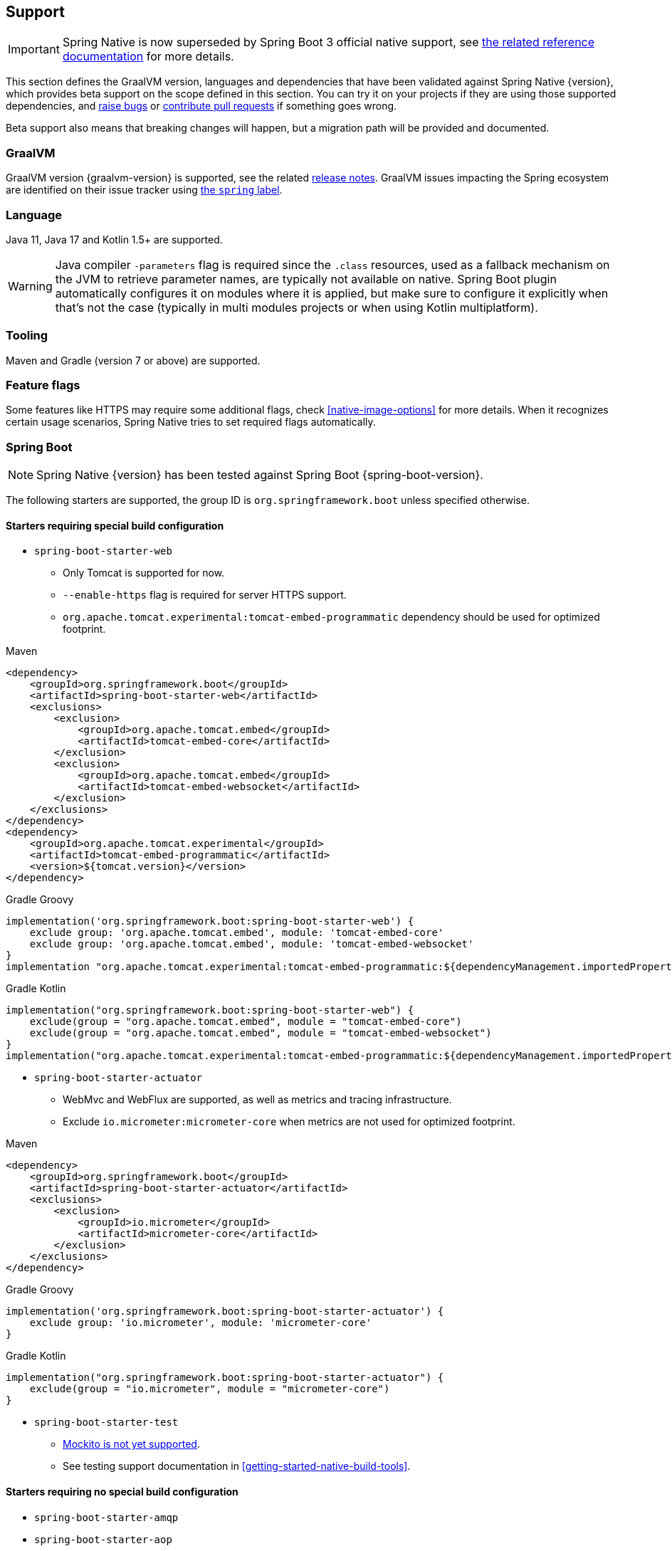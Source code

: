 [[support]]
== Support

IMPORTANT: Spring Native is now superseded by Spring Boot 3 official native support, see https://docs.spring.io/spring-boot/docs/current/reference/html/native-image.html[the related reference documentation] for more details.

This section defines the GraalVM version, languages and dependencies that have been validated against Spring Native {version},
which provides beta support on the scope defined in this section. You can try it on your projects if they are using those
supported dependencies, and https://github.com/spring-projects-experimental/spring-native/issues[raise bugs] or
https://github.com/spring-projects-experimental/spring-native/pulls[contribute pull requests] if something goes wrong.

Beta support also means that breaking changes will happen, but a migration path will be provided and documented.

[[support-graalvm]]
=== GraalVM

GraalVM version {graalvm-version} is supported, see the related https://www.graalvm.org/release-notes/[release notes].
GraalVM issues impacting the Spring ecosystem are identified on their issue tracker using https://github.com/oracle/graal/labels/spring[the `spring` label].

[[support-language]]
=== Language

Java 11, Java 17 and Kotlin 1.5+ are supported.

WARNING: Java compiler `-parameters` flag is required since the `.class` resources, used as a fallback mechanism on the JVM to retrieve parameter names, are typically not available on native. Spring Boot plugin automatically configures it on modules where it is applied, but make sure to configure it explicitly when that's not the case (typically in multi modules projects or when using Kotlin multiplatform).

[[support-tooling]]
=== Tooling

Maven and Gradle (version 7 or above) are supported.

[[support-feature-flags]]
=== Feature flags

Some features like HTTPS may require some additional flags, check <<native-image-options>> for more details.
When it recognizes certain usage scenarios, Spring Native tries to set required flags automatically.

[[support-spring-boot]]
=== Spring Boot

NOTE: Spring Native {version} has been tested against Spring Boot {spring-boot-version}.

The following starters are supported, the group ID is `org.springframework.boot` unless specified otherwise.

==== Starters requiring special build configuration

* `spring-boot-starter-web`
** Only Tomcat is supported for now.
** `--enable-https` flag is required for server HTTPS support.
** `org.apache.tomcat.experimental:tomcat-embed-programmatic` dependency should be used for optimized footprint.

[source,xml,subs="attributes,verbatim",role="primary"]
.Maven
----
<dependency>
    <groupId>org.springframework.boot</groupId>
    <artifactId>spring-boot-starter-web</artifactId>
    <exclusions>
        <exclusion>
            <groupId>org.apache.tomcat.embed</groupId>
            <artifactId>tomcat-embed-core</artifactId>
        </exclusion>
        <exclusion>
            <groupId>org.apache.tomcat.embed</groupId>
            <artifactId>tomcat-embed-websocket</artifactId>
        </exclusion>
    </exclusions>
</dependency>
<dependency>
    <groupId>org.apache.tomcat.experimental</groupId>
    <artifactId>tomcat-embed-programmatic</artifactId>
    <version>${tomcat.version}</version>
</dependency>
----
[source,subs="attributes,verbatim",role="secondary"]
.Gradle Groovy
----
implementation('org.springframework.boot:spring-boot-starter-web') {
    exclude group: 'org.apache.tomcat.embed', module: 'tomcat-embed-core'
    exclude group: 'org.apache.tomcat.embed', module: 'tomcat-embed-websocket'
}
implementation "org.apache.tomcat.experimental:tomcat-embed-programmatic:${dependencyManagement.importedProperties["tomcat.version"]}"
----
[source,Kotlin,subs="attributes,verbatim",role="secondary"]
.Gradle Kotlin
----
implementation("org.springframework.boot:spring-boot-starter-web") {
    exclude(group = "org.apache.tomcat.embed", module = "tomcat-embed-core")
    exclude(group = "org.apache.tomcat.embed", module = "tomcat-embed-websocket")
}
implementation("org.apache.tomcat.experimental:tomcat-embed-programmatic:${dependencyManagement.importedProperties["tomcat.version"]}")
----

* `spring-boot-starter-actuator`
** WebMvc and WebFlux are supported, as well as metrics and tracing infrastructure.
** Exclude `io.micrometer:micrometer-core` when metrics are not used for optimized footprint.

[source,xml,subs="attributes,verbatim",role="primary"]
.Maven
----
<dependency>
    <groupId>org.springframework.boot</groupId>
    <artifactId>spring-boot-starter-actuator</artifactId>
    <exclusions>
        <exclusion>
            <groupId>io.micrometer</groupId>
            <artifactId>micrometer-core</artifactId>
        </exclusion>
    </exclusions>
</dependency>
----
[source,subs="attributes,verbatim",role="secondary"]
.Gradle Groovy
----
implementation('org.springframework.boot:spring-boot-starter-actuator') {
    exclude group: 'io.micrometer', module: 'micrometer-core'
}
----
[source,Kotlin,subs="attributes,verbatim",role="secondary"]
.Gradle Kotlin
----
implementation("org.springframework.boot:spring-boot-starter-actuator") {
    exclude(group = "io.micrometer", module = "micrometer-core")
}
----

* `spring-boot-starter-test`
** https://github.com/spring-projects-experimental/spring-native/issues/1063[Mockito is not yet supported].
** See testing support documentation in <<getting-started-native-build-tools>>.

==== Starters requiring no special build configuration

* `spring-boot-starter-amqp`
* `spring-boot-starter-aop`
** May require additional `@AotProxyHint`.
* `spring-boot-starter-batch`
** May require some additional hints, see https://github.com/spring-projects-experimental/spring-native/blob/main/samples/batch-io/src/main/java/com/example/batch/BatchApplication.java[`batch-io` sample].
** See https://github.com/spring-projects-experimental/spring-native/issues/459[related #459 issue] about supporting class that implements multiple interfaces.
* `spring-boot-starter-data-elasticsearch`
* `spring-boot-starter-data-jdbc`
* `spring-boot-starter-data-jpa`
** If you want a lighter alternative, `spring-boot-starter-data-jdbc` which provides a smaller native footprint is a great alternative.
** You need to configure https://docs.jboss.org/hibernate/orm/5.4/topical/html_single/bytecode/BytecodeEnhancement.html#_build_time_enhancement[Hibernate build-time bytecode enhancement]
** `hibernate.bytecode.provider=none` is automatically set
* `spring-boot-starter-data-mongodb`
** https://docs.spring.io/spring-data/mongodb/docs/current/reference/html/#mongo.transactions[Multi Document Transactions] are currently not supported.
* `spring-boot-starter-data-neo4j`
* `spring-boot-starter-data-r2dbc`
* `spring-boot-starter-data-redis`
* `spring-boot-starter-hateoas`
* `spring-boot-starter-jdbc`
* `spring-boot-starter-logging`
** Logback is supported with some limitations
*** Configuration with embedded `logback.xml` https://github.com/spring-projects-experimental/spring-native/issues/625[is not supported yet].
*** Configuration with embedded `logback-spring.xml`, via `myapp -Dlogging.config=logback-config.xml` or `myapp --logging.config=logback-config.xml` is supported but you need to enable <<aot-build-setup-configuration, XML support>> and add https://search.maven.org/artifact/org.codehaus.janino/janino[`org.codehaus.janino:janino` dependency] (see the `logger` sample).
*** http://logback.qos.ch/manual/configuration.html#conditional[Conditional processing in Logback] configuration with Janino library has limited support. Only simple expressions of `isDefined()` and `isNull()` having string literal as argument are supported.
** Log4j2 is not supported yet, see https://github.com/spring-projects-experimental/spring-native/issues/115[#115].
* `spring-boot-starter-mail`
* `spring-boot-starter-oauth2-resource-server`: WebMvc and WebFlux are supported.
* `spring-boot-starter-oauth2-client`: WebMvc and WebFlux are supported.
* `spring-boot-starter-rsocket`
* `spring-boot-starter-security`: WebMvc and WebFlux form login, HTTP basic authentication, OAuth 2.0 and LDAP are supported.
RSocket security is also supported.
* `spring-boot-starter-thymeleaf`
* `spring-boot-starter-validation`
* `spring-boot-starter-webflux`:
** Client and server are supported.
** For Web support, only Reactor Netty is supported for now.
** For WebSocket support, Tomcat, Jetty 9, Undertow and Reactor Netty are supported. Jetty 10 is not supported.
* `spring-boot-starter-websocket`
* `com.wavefront:wavefront-spring-boot-starter`
* `spring-boot-starter-quartz`
** Supports the http://www.quartz-scheduler.org/[Quartz Job Scheduling] engine.
** It adds types required by Quartz, and automatically registers any `Job` subclasses for reflection.

[[support-spring-cloud]]
=== Spring Cloud

NOTE: Spring Native {version} has been tested against Spring Cloud {spring-cloud-version}.

Group ID is `org.springframework.cloud`.

NOTE: When using Spring Native, `spring.cloud.refresh.enabled` is set to `false` for compatibility and footprint reasons. `spring.sleuth.async.enabled` is also set to `false` since this feature leads to too much proxies created for a reasonable footprint.

* `spring-cloud-starter-config`
* `spring-cloud-config-client`
* `spring-cloud-config-server`
* `spring-cloud-starter-netflix-eureka-client`
*  `spring-cloud-starter-task`
* `spring-cloud-function-web`
** `FunctionalSpringApplication` is not supported
** `--enable-https` flag is required for HTTPS support.
* `spring-cloud-function-adapter-aws`
* `spring-cloud-starter-function-webflux`
** `--enable-https` flag is required for HTTPS support.
* `spring-cloud-starter-sleuth`
* `spring-cloud-sleuth-zipkin`

NOTE: Spring Cloud Bootstrap is no longer supported.

NOTE: While building a project that contains Spring Cloud Config Client, it is necessary to make sure that the configuration data source that it connects to (such as, Spring Cloud Config Server, Consul, Zookeeper, Vault, etc.) is available. For example, if you retrieve configuration data from Spring Cloud Config Server, make sure you have its instance running and available at the port indicated in the Config Client setup. This is necessary because the application context is being optimized at build time and requires the target environment to be resolved.

[[support-others]]
=== Others

* https://micrometer.io/[Micrometer]
* Google Cloud Platform libraries via `com.google.cloud:native-image-support` dependency, see https://github.com/GoogleCloudPlatform/native-image-support-java[this repository] for more information
* Lombok
* Spring Kafka
* Spring Session (Redis and JDBC)
* https://grpc.io/[GRPC]
* H2 database
* Mysql JDBC driver
* PostgreSQL JDBC driver
* Wavefront

[[limitations]]
=== Limitations

* When using programmatic APIs like `RestTemplate` or `WebClient`, reflection-based serialization like Jackson requires additional `@TypeHint`, this limitation could be removed later via https://github.com/spring-projects-experimental/spring-native/issues/1152[#1152].
* Kotlin Coroutines are supported but currently require additional reflection entries due to how Coroutines generates bytecode with an `Object` return type.
* Sealed class are not supported yet due to https://github.com/oracle/graal/issues/3870.
* https://docs.spring.io/spring-data/commons/docs/current/reference/html/#repositories.custom-implementations[Custom repository] implementation fragments need to be annotated with `@Component`.
